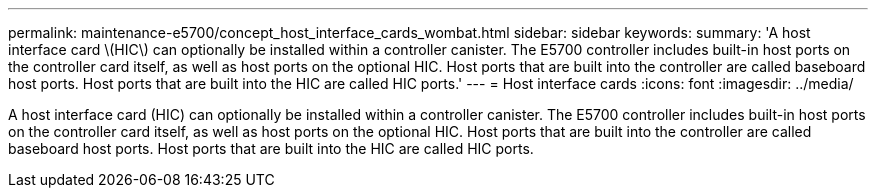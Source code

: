 ---
permalink: maintenance-e5700/concept_host_interface_cards_wombat.html
sidebar: sidebar
keywords: 
summary: 'A host interface card \(HIC\) can optionally be installed within a controller canister. The E5700 controller includes built-in host ports on the controller card itself, as well as host ports on the optional HIC. Host ports that are built into the controller are called baseboard host ports. Host ports that are built into the HIC are called HIC ports.'
---
=  Host interface cards
:icons: font
:imagesdir: ../media/

[.lead]
A host interface card (HIC) can optionally be installed within a controller canister. The E5700 controller includes built-in host ports on the controller card itself, as well as host ports on the optional HIC. Host ports that are built into the controller are called baseboard host ports. Host ports that are built into the HIC are called HIC ports.
